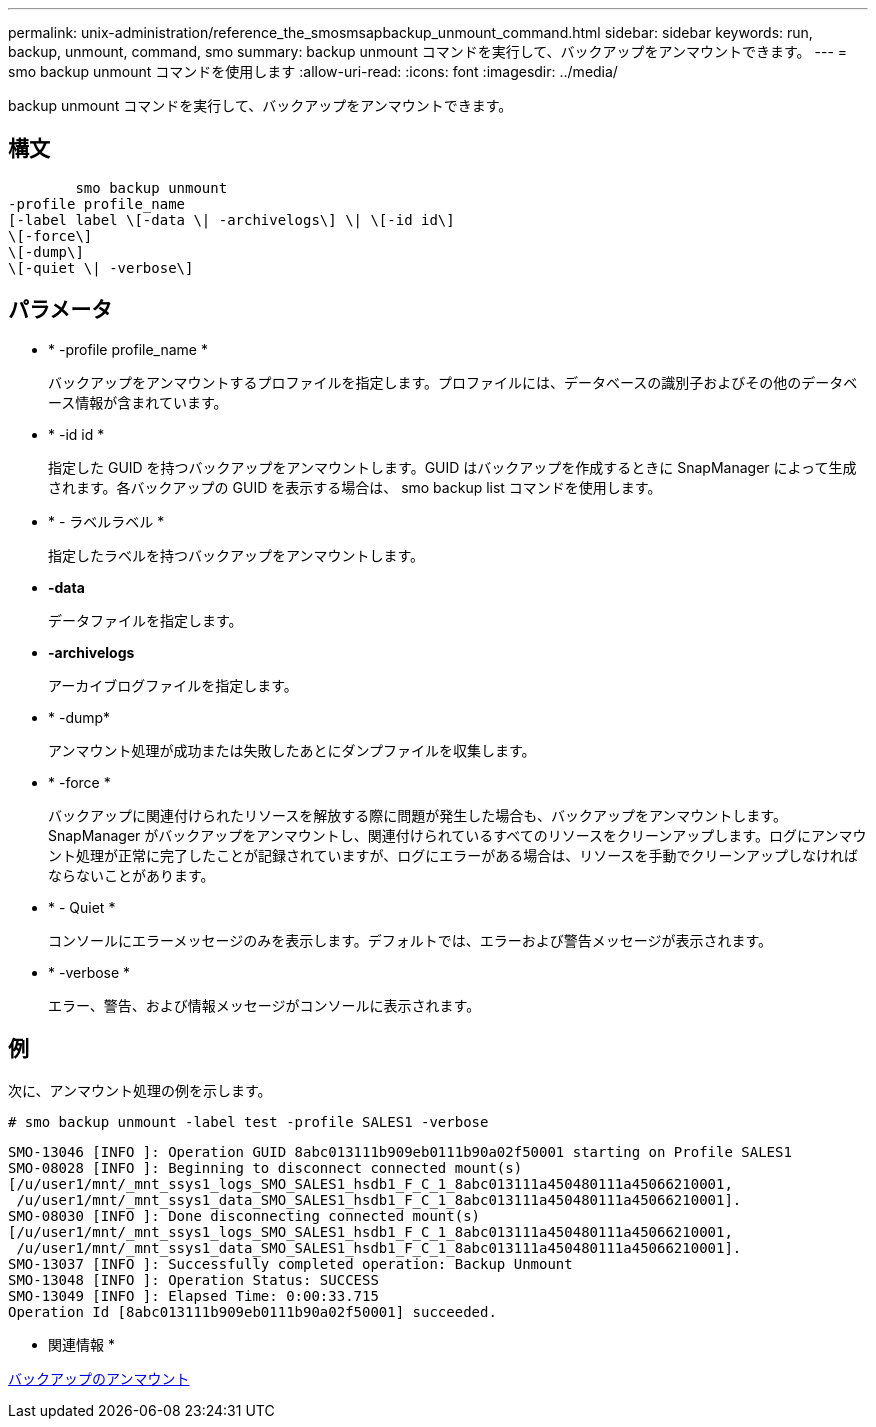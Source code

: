 ---
permalink: unix-administration/reference_the_smosmsapbackup_unmount_command.html 
sidebar: sidebar 
keywords: run, backup, unmount, command, smo 
summary: backup unmount コマンドを実行して、バックアップをアンマウントできます。 
---
= smo backup unmount コマンドを使用します
:allow-uri-read: 
:icons: font
:imagesdir: ../media/


[role="lead"]
backup unmount コマンドを実行して、バックアップをアンマウントできます。



== 構文

[listing]
----

        smo backup unmount
-profile profile_name
[-label label \[-data \| -archivelogs\] \| \[-id id\]
\[-force\]
\[-dump\]
\[-quiet \| -verbose\]
----


== パラメータ

* * -profile profile_name *
+
バックアップをアンマウントするプロファイルを指定します。プロファイルには、データベースの識別子およびその他のデータベース情報が含まれています。

* * -id id *
+
指定した GUID を持つバックアップをアンマウントします。GUID はバックアップを作成するときに SnapManager によって生成されます。各バックアップの GUID を表示する場合は、 smo backup list コマンドを使用します。

* * - ラベルラベル *
+
指定したラベルを持つバックアップをアンマウントします。

* *-data*
+
データファイルを指定します。

* *-archivelogs*
+
アーカイブログファイルを指定します。

* * -dump*
+
アンマウント処理が成功または失敗したあとにダンプファイルを収集します。

* * -force *
+
バックアップに関連付けられたリソースを解放する際に問題が発生した場合も、バックアップをアンマウントします。SnapManager がバックアップをアンマウントし、関連付けられているすべてのリソースをクリーンアップします。ログにアンマウント処理が正常に完了したことが記録されていますが、ログにエラーがある場合は、リソースを手動でクリーンアップしなければならないことがあります。

* * - Quiet *
+
コンソールにエラーメッセージのみを表示します。デフォルトでは、エラーおよび警告メッセージが表示されます。

* * -verbose *
+
エラー、警告、および情報メッセージがコンソールに表示されます。





== 例

次に、アンマウント処理の例を示します。

[listing]
----
# smo backup unmount -label test -profile SALES1 -verbose
----
[listing]
----
SMO-13046 [INFO ]: Operation GUID 8abc013111b909eb0111b90a02f50001 starting on Profile SALES1
SMO-08028 [INFO ]: Beginning to disconnect connected mount(s)
[/u/user1/mnt/_mnt_ssys1_logs_SMO_SALES1_hsdb1_F_C_1_8abc013111a450480111a45066210001,
 /u/user1/mnt/_mnt_ssys1_data_SMO_SALES1_hsdb1_F_C_1_8abc013111a450480111a45066210001].
SMO-08030 [INFO ]: Done disconnecting connected mount(s)
[/u/user1/mnt/_mnt_ssys1_logs_SMO_SALES1_hsdb1_F_C_1_8abc013111a450480111a45066210001,
 /u/user1/mnt/_mnt_ssys1_data_SMO_SALES1_hsdb1_F_C_1_8abc013111a450480111a45066210001].
SMO-13037 [INFO ]: Successfully completed operation: Backup Unmount
SMO-13048 [INFO ]: Operation Status: SUCCESS
SMO-13049 [INFO ]: Elapsed Time: 0:00:33.715
Operation Id [8abc013111b909eb0111b90a02f50001] succeeded.
----
* 関連情報 *

xref:task_unmounting_backups.adoc[バックアップのアンマウント]
